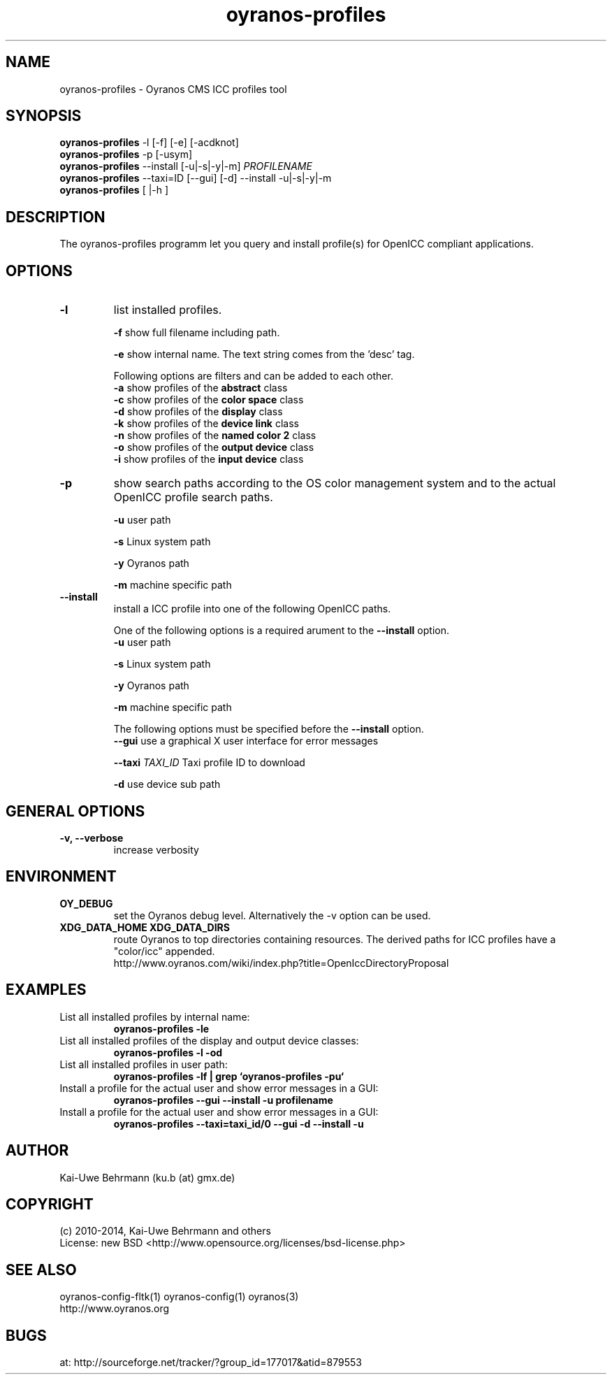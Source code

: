 .TH oyranos-profiles 1 "September 12, 2014" "User Commands"
.SH NAME
oyranos-profiles \- Oyranos CMS ICC profiles tool
.SH SYNOPSIS
\fBoyranos-profiles\fR -l [-f] [-e] [-acdknot]
.fi
\fBoyranos-profiles\fR -p [-usym]
.fi
\fBoyranos-profiles\fR --install [-u|-s|-y|-m] \fIPROFILENAME\fR
.fi
\fBoyranos-profiles\fR --taxi=ID [--gui] [-d] --install -u|-s|-y|-m
.fi
\fBoyranos-profiles\fR [ |-h ]
.SH DESCRIPTION
The oyranos-profiles programm let you query and install profile(s) for OpenICC compliant applications.
.SH OPTIONS
.TP
.B \-l
list installed profiles.
.sp
.br
\fB-f\fR show full filename including path.
.sp
.br
\fB-e\fR show internal name. The text string comes from the 'desc' tag.
.sp
Following options are filters and can be added to each other.
.br
\fB-a\fR show profiles of the \fBabstract\fR class
.br
\fB-c\fR show profiles of the \fBcolor space\fR class
.br
\fB-d\fR show profiles of the \fBdisplay\fR class
.br
\fB-k\fR show profiles of the \fBdevice link\fR class
.br
\fB-n\fR show profiles of the \fBnamed color 2\fR class
.br
\fB-o\fR show profiles of the \fBoutput device\fR class
.br
\fB-i\fR show profiles of the \fBinput device\fR class
.TP
\fB\-p\fR
show search paths according to the OS color management system and to the actual OpenICC profile search paths.
.sp
.br
\fB-u\fR user path
.sp
.br
\fB-s\fR Linux system path
.sp
.br
\fB-y\fR Oyranos path
.sp
.br
\fB-m\fR machine specific path
.TP
\fB\-\-install\fR
install a ICC profile into one of the following OpenICC paths.
.sp
One of the following options is a required arument to the \fB--install\fR option.
.br
\fB-u\fR user path
.sp
.br
\fB-s\fR Linux system path
.sp
.br
\fB-y\fR Oyranos path
.sp
.br
\fB-m\fR machine specific path
.sp
The following options must be specified before the \fB--install\fR option.
.br
\fB\-\-gui\fR use a graphical X user interface for error messages
.sp
.br
\fB\-\-taxi\fR \fITAXI_ID\fR Taxi profile ID to download
.sp
.br
\fB-d\fR use device sub path
.sp
.SH GENERAL OPTIONS
.TP
.B \-v, \-\-verbose
increase verbosity
.SH ENVIRONMENT
.TP
.B OY_DEBUG
set the Oyranos debug level. Alternatively the -v option can be used.
.TP
.B XDG_DATA_HOME XDG_DATA_DIRS
route Oyranos to top directories containing resources. The derived paths for
ICC profiles have a "color/icc" appended.
.nf
http://www.oyranos.com/wiki/index.php?title=OpenIccDirectoryProposal
.SH EXAMPLES
.TP
List all installed profiles by internal name:
.B oyranos-profiles -le
.PP
.TP
List all installed profiles of the display and output device classes:
.B oyranos-profiles -l -od
.PP
.TP
List all installed profiles in user path:
.B oyranos-profiles -lf | grep `oyranos-profiles -pu`
.PP
.TP
Install a profile for the actual user and show error messages in a GUI:
.B oyranos-profiles --gui --install -u profilename
.PP
.TP
Install a profile for the actual user and show error messages in a GUI:
.B oyranos-profiles --taxi=taxi_id/0 --gui -d --install -u
.PP
.SH AUTHOR
Kai-Uwe Behrmann (ku.b (at) gmx.de)
.SH COPYRIGHT
(c) 2010-2014, Kai-Uwe Behrmann and others
.fi
License: new BSD <http://www.opensource.org/licenses/bsd-license.php>
.SH "SEE ALSO"
oyranos-config-fltk(1) oyranos-config(1) oyranos(3)
.fi
http://www.oyranos.org
.SH "BUGS"
at: http://sourceforge.net/tracker/?group_id=177017&atid=879553
